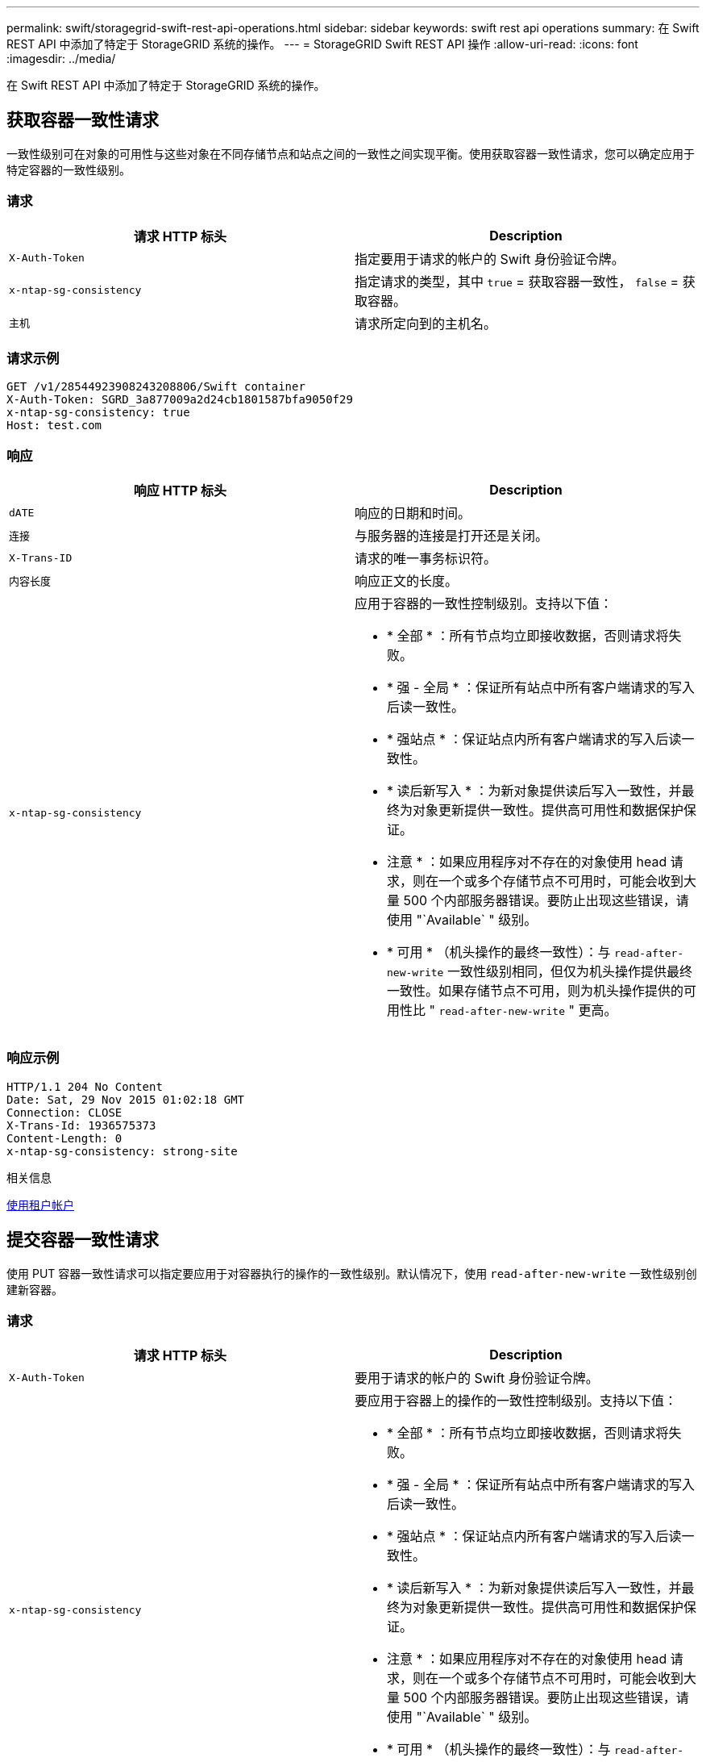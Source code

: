 ---
permalink: swift/storagegrid-swift-rest-api-operations.html 
sidebar: sidebar 
keywords: swift rest api operations 
summary: 在 Swift REST API 中添加了特定于 StorageGRID 系统的操作。 
---
= StorageGRID Swift REST API 操作
:allow-uri-read: 
:icons: font
:imagesdir: ../media/


[role="lead"]
在 Swift REST API 中添加了特定于 StorageGRID 系统的操作。



== 获取容器一致性请求

一致性级别可在对象的可用性与这些对象在不同存储节点和站点之间的一致性之间实现平衡。使用获取容器一致性请求，您可以确定应用于特定容器的一致性级别。



=== 请求

|===
| 请求 HTTP 标头 | Description 


 a| 
`X-Auth-Token`
 a| 
指定要用于请求的帐户的 Swift 身份验证令牌。



 a| 
`x-ntap-sg-consistency`
 a| 
指定请求的类型，其中 `true` = 获取容器一致性， `false` = 获取容器。



 a| 
`主机`
 a| 
请求所定向到的主机名。

|===


=== 请求示例

[listing]
----
GET /v1/28544923908243208806/Swift container
X-Auth-Token: SGRD_3a877009a2d24cb1801587bfa9050f29
x-ntap-sg-consistency: true
Host: test.com
----


=== 响应

|===
| 响应 HTTP 标头 | Description 


 a| 
`dATE`
 a| 
响应的日期和时间。



 a| 
`连接`
 a| 
与服务器的连接是打开还是关闭。



 a| 
`X-Trans-ID`
 a| 
请求的唯一事务标识符。



 a| 
`内容长度`
 a| 
响应正文的长度。



 a| 
`x-ntap-sg-consistency`
 a| 
应用于容器的一致性控制级别。支持以下值：

* * 全部 * ：所有节点均立即接收数据，否则请求将失败。
* * 强 - 全局 * ：保证所有站点中所有客户端请求的写入后读一致性。
* * 强站点 * ：保证站点内所有客户端请求的写入后读一致性。
* * 读后新写入 * ：为新对象提供读后写入一致性，并最终为对象更新提供一致性。提供高可用性和数据保护保证。
+
* 注意 * ：如果应用程序对不存在的对象使用 head 请求，则在一个或多个存储节点不可用时，可能会收到大量 500 个内部服务器错误。要防止出现这些错误，请使用 "`Available` " 级别。

* * 可用 * （机头操作的最终一致性）：与 `read-after-new-write` 一致性级别相同，但仅为机头操作提供最终一致性。如果存储节点不可用，则为机头操作提供的可用性比 " `read-after-new-write` " 更高。


|===


=== 响应示例

[listing]
----
HTTP/1.1 204 No Content
Date: Sat, 29 Nov 2015 01:02:18 GMT
Connection: CLOSE
X-Trans-Id: 1936575373
Content-Length: 0
x-ntap-sg-consistency: strong-site
----
.相关信息
xref:../tenant/index.adoc[使用租户帐户]



== 提交容器一致性请求

使用 PUT 容器一致性请求可以指定要应用于对容器执行的操作的一致性级别。默认情况下，使用 `read-after-new-write` 一致性级别创建新容器。



=== 请求

|===
| 请求 HTTP 标头 | Description 


 a| 
`X-Auth-Token`
 a| 
要用于请求的帐户的 Swift 身份验证令牌。



 a| 
`x-ntap-sg-consistency`
 a| 
要应用于容器上的操作的一致性控制级别。支持以下值：

* * 全部 * ：所有节点均立即接收数据，否则请求将失败。
* * 强 - 全局 * ：保证所有站点中所有客户端请求的写入后读一致性。
* * 强站点 * ：保证站点内所有客户端请求的写入后读一致性。
* * 读后新写入 * ：为新对象提供读后写入一致性，并最终为对象更新提供一致性。提供高可用性和数据保护保证。
+
* 注意 * ：如果应用程序对不存在的对象使用 head 请求，则在一个或多个存储节点不可用时，可能会收到大量 500 个内部服务器错误。要防止出现这些错误，请使用 "`Available` " 级别。

* * 可用 * （机头操作的最终一致性）：与 `read-after-new-write` 一致性级别相同，但仅为机头操作提供最终一致性。如果存储节点不可用，则为机头操作提供的可用性比 " `read-after-new-write` " 更高。




 a| 
`主机`
 a| 
请求所定向到的主机名。

|===


=== 一致性控制和 ILM 规则如何交互以影响数据保护

您选择的一致性控制和 ILM 规则都会影响对象的保护方式。这些设置可以进行交互。

例如，存储对象时使用的一致性控制会影响对象元数据的初始放置，而为 ILM 规则选择的载入行为会影响对象副本的初始放置。由于 StorageGRID 需要访问对象的元数据及其数据来满足客户端请求，因此为一致性级别和载入行为选择匹配的保护级别可以提供更好的初始数据保护和更可预测的系统响应。

ILM 规则可以使用以下载入行为：

* * 严格 * ：必须创建 ILM 规则中指定的所有副本，才能将成功返回给客户端。
* * 平衡 * ： StorageGRID 尝试在载入时创建 ILM 规则中指定的所有副本；如果无法创建，则创建临时副本并将成功返回给客户端。在可能的情况下，将创建 ILM 规则中指定的副本。
* * 双提交 * ： StorageGRID 会立即为对象创建临时副本，并将成功返回给客户端。如果可能，将创建 ILM 规则中指定的副本。



NOTE: 在为 ILM 规则选择载入行为之前，请阅读有关通过信息生命周期管理管理对象的说明中有关这些设置的完整问题描述 。



=== 一致性控制和 ILM 规则如何交互的示例

假设您有一个双站点网格，其中包含以下 ILM 规则和以下一致性级别设置：

* * ILM 规则 * ：创建两个对象副本，一个在本地站点，一个在远程站点。此时将选择严格的载入行为。
* * 一致性级别 * ： `strong-global` （对象元数据会立即分发到所有站点。）


当客户端将对象存储到网格时， StorageGRID 会创建两个对象副本并将元数据分发到两个站点，然后再向客户端返回成功。

在载入成功消息时，此对象将受到完全保护，不会丢失。例如，如果本地站点在载入后不久丢失，则远程站点上仍存在对象数据和对象元数据的副本。此对象完全可检索。

如果您改用相同的 ILM 规则和 `strong-site` 一致性级别，则在将对象数据复制到远程站点之后，在将对象元数据分发到该远程站点之前，客户端可能会收到一条成功消息。在这种情况下，对象元数据的保护级别与对象数据的保护级别不匹配。如果本地站点在载入后不久丢失，则对象元数据将丢失。无法检索此对象。

一致性级别和 ILM 规则之间的关系可能很复杂。如需帮助，请联系 NetApp 。



=== 请求示例

[listing]
----
PUT /v1/28544923908243208806/_Swift container_
X-Auth-Token: SGRD_3a877009a2d24cb1801587bfa9050f29
x-ntap-sg-consistency: strong-site
Host: test.com
----


=== 响应

|===
| 响应 HTTP 标头 | Description 


 a| 
`dATE`
 a| 
响应的日期和时间。



 a| 
`连接`
 a| 
与服务器的连接是打开还是关闭。



 a| 
`X-Trans-ID`
 a| 
请求的唯一事务标识符。



 a| 
`内容长度`
 a| 
响应正文的长度。

|===


=== 响应示例

[listing]
----
HTTP/1.1 204 No Content
Date: Sat, 29 Nov 2015 01:02:18 GMT
Connection: CLOSE
X-Trans-Id: 1936575373
Content-Length: 0
----
.相关信息
xref:../tenant/index.adoc[使用租户帐户]
